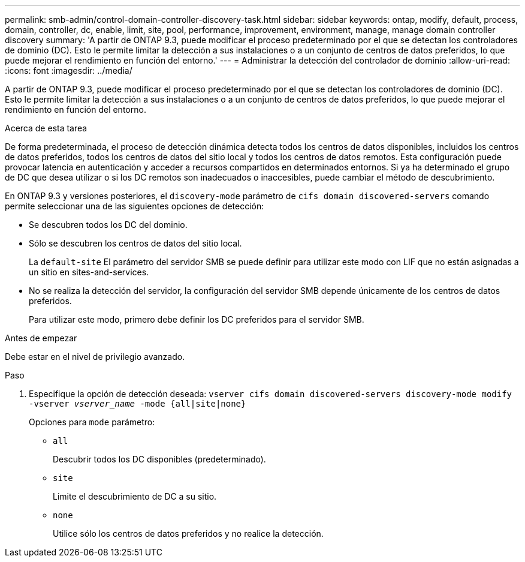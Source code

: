 ---
permalink: smb-admin/control-domain-controller-discovery-task.html 
sidebar: sidebar 
keywords: ontap, modify, default, process, domain, controller, dc, enable, limit, site, pool, performance, improvement, environment, manage, manage domain controller discovery 
summary: 'A partir de ONTAP 9.3, puede modificar el proceso predeterminado por el que se detectan los controladores de dominio (DC). Esto le permite limitar la detección a sus instalaciones o a un conjunto de centros de datos preferidos, lo que puede mejorar el rendimiento en función del entorno.' 
---
= Administrar la detección del controlador de dominio
:allow-uri-read: 
:icons: font
:imagesdir: ../media/


[role="lead"]
A partir de ONTAP 9.3, puede modificar el proceso predeterminado por el que se detectan los controladores de dominio (DC). Esto le permite limitar la detección a sus instalaciones o a un conjunto de centros de datos preferidos, lo que puede mejorar el rendimiento en función del entorno.

.Acerca de esta tarea
De forma predeterminada, el proceso de detección dinámica detecta todos los centros de datos disponibles, incluidos los centros de datos preferidos, todos los centros de datos del sitio local y todos los centros de datos remotos. Esta configuración puede provocar latencia en autenticación y acceder a recursos compartidos en determinados entornos. Si ya ha determinado el grupo de DC que desea utilizar o si los DC remotos son inadecuados o inaccesibles, puede cambiar el método de descubrimiento.

En ONTAP 9.3 y versiones posteriores, el `discovery-mode` parámetro de `cifs domain discovered-servers` comando permite seleccionar una de las siguientes opciones de detección:

* Se descubren todos los DC del dominio.
* Sólo se descubren los centros de datos del sitio local.
+
La `default-site` El parámetro del servidor SMB se puede definir para utilizar este modo con LIF que no están asignadas a un sitio en sites-and-services.

* No se realiza la detección del servidor, la configuración del servidor SMB depende únicamente de los centros de datos preferidos.
+
Para utilizar este modo, primero debe definir los DC preferidos para el servidor SMB.



.Antes de empezar
Debe estar en el nivel de privilegio avanzado.

.Paso
. Especifique la opción de detección deseada: `vserver cifs domain discovered-servers discovery-mode modify -vserver _vserver_name_ -mode {all|site|none}`
+
Opciones para `mode` parámetro:

+
** `all`
+
Descubrir todos los DC disponibles (predeterminado).

** `site`
+
Limite el descubrimiento de DC a su sitio.

** `none`
+
Utilice sólo los centros de datos preferidos y no realice la detección.




